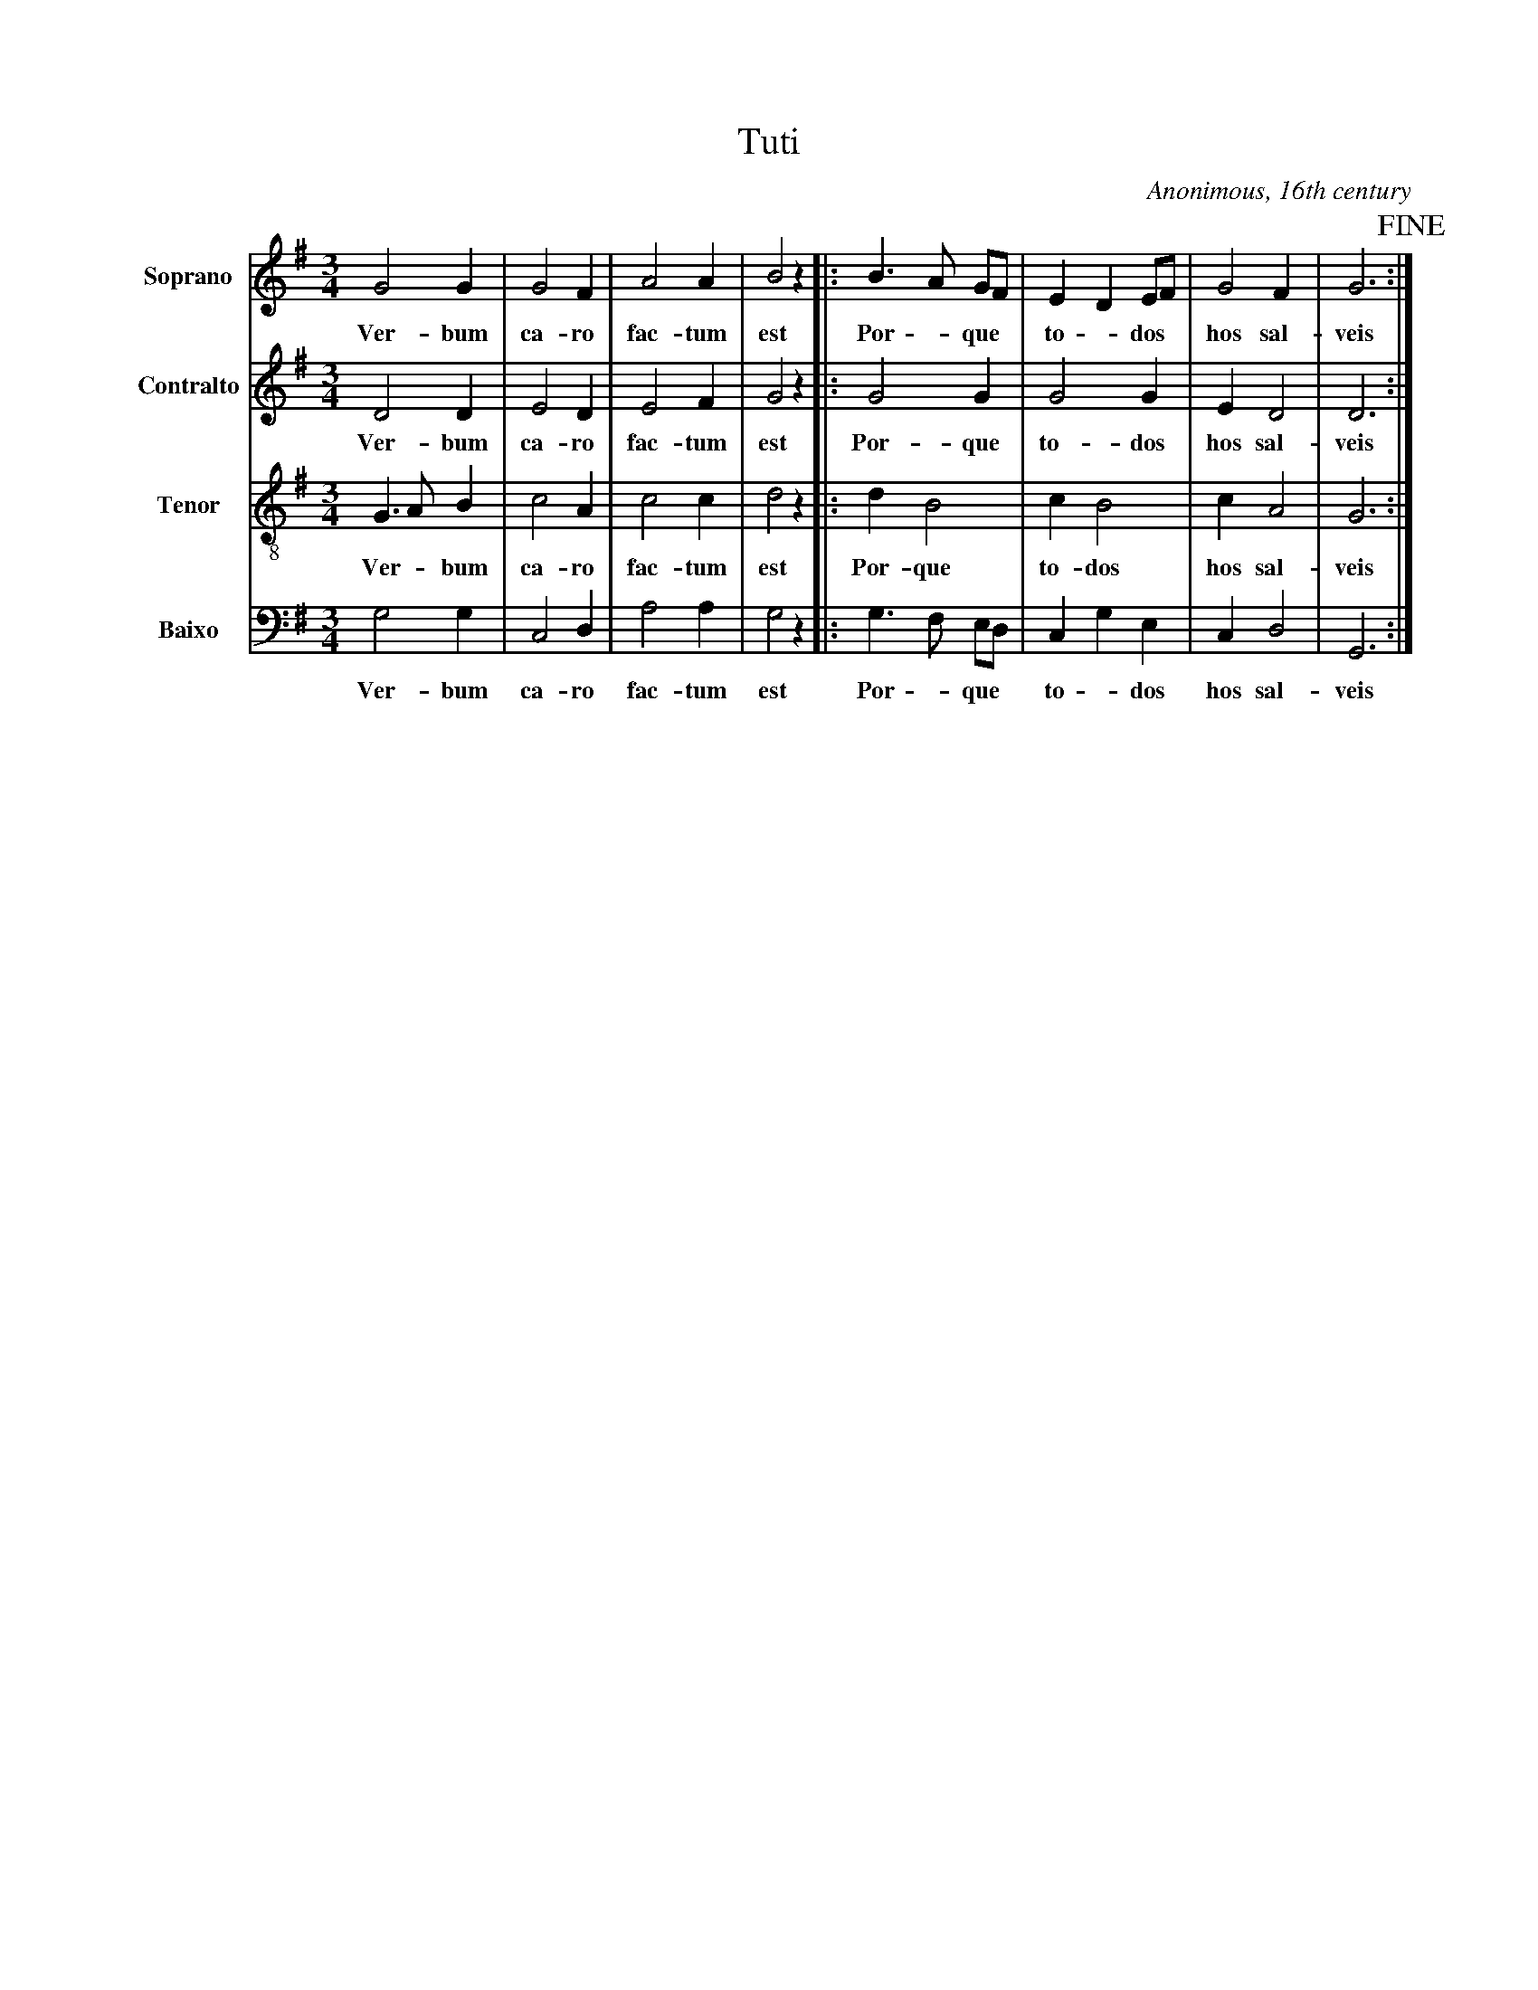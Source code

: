 X:101
T:Tuti
C:Anonimous, 16th century
M:3/4
L:1/8
K:G
V:1 name="Soprano" sname="S." clef=treble
%%MIDI program 1 1
G4 G2| G4 F2| A4 A2| B4 z2|: \
w: Ver- bum | ca- ro | fac- tum | est |
B3 A GF| E2 D2 EF| G4 F2| G6!fine!:| 
w: Por - que *| to - dos * | hos sal-|veis
V:2 name="Contralto" sname="C." clef=treble
%%MIDI program 1 1
D4 D2| E4 D2| E4 F2| G4 z2|: \
w: Ver- bum | ca- ro | fac- tum | est |
G4 G2| G4 G2| E2 D4| D6:| 
w: Por- que | to- dos  | hos sal-|veis
V:3 name="Tenor" sname="T." clef=treble-8
%%MIDI program 1 1
G3 A B2| c4 A2| c4 c2| d4 z2|: \
w: Ver - bum | ca- ro | fac- tum | est |
d2 B4| c2 B4| c2 A4| G6:| 
w: Por- que | to- dos  | hos sal-|veis
V:4 name="Baixo" sname="B." clef=bass
%%MIDI program 1 1
G,4 G,2| C,4 D,2| A,4 A,2| G,4 z2|: \
w: Ver- bum | ca- ro | fac- tum | est |
G,3 F, E,D,| C,2 G,2 E,2| C,2 D,4| G,,6:| 
w: Por - que | to - dos  | hos sal-|veis
